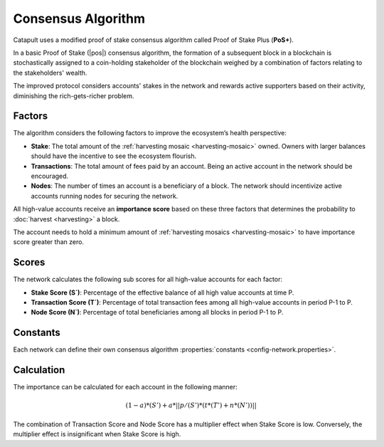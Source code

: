 ###################
Consensus Algorithm
###################

Catapult uses a modified proof of stake consensus algorithm called Proof of Stake Plus (**PoS+**).

In a basic Proof of Stake (|pos|) consensus algorithm, the formation of a subsequent block in a blockchain is stochastically assigned to a coin-holding stakeholder of the blockchain weighed by a combination of factors relating to the stakeholders' wealth.

The improved protocol considers accounts' stakes in the network and rewards active supporters based on their activity, diminishing the rich-gets-richer problem.

.. _importance-calculation:

*******
Factors
*******

The algorithm considers the following factors to improve the ecosystem’s health perspective:

* **Stake**: The total amount of the :ref:`harvesting mosaic <harvesting-mosaic>` owned. Owners with larger balances should have the incentive to see the ecosystem flourish.
* **Transactions**: The total amount of fees paid by an account. Being an active account in the network should be encouraged.
* **Nodes**: The number of times an account is a beneficiary of a block. The network should incentivize active accounts running nodes for securing the network.

All high-value accounts receive an **importance score** based on these three factors that determines the probability to :doc:`harvest <harvesting>` a block.

The account needs to hold a minimum amount of :ref:`harvesting mosaics <harvesting-mosaic>` to have importance score greater than zero.

******
Scores
******

The network calculates the following sub scores for all high-value accounts for each factor:

* **Stake Score (S`)**: Percentage of the effective balance of all high value accounts at time P.
* **Transaction Score (T`)**: Percentage of total transaction fees among all high-value accounts in period P-1 to P.
* **Node Score (N`)**: Percentage of total beneficiaries among all blocks in period P-1 to P.

*********
Constants
*********

Each network can define their own consensus algorithm :properties:`constants <config-network.properties>`.

.. csv-table::
    :header: "Constant", "Value", "Description"
    :delim: ;
    :widths: 30 30 40

    a; 0.05; Network wide contribution of activity score.
    p; 10000; Constants to tune phasing out of activity score.
    t; 0.8; Transaction score multiplier.
    n; 0.2; Node score multiplier.

***********
Calculation
***********

The importance can be calculated for each account in the following manner:

.. math::

    (1 - a) * (S') + a * || p / (S') * (t * (T') + n * (N')) ||

The combination of Transaction Score and Node Score has a multiplier effect when Stake Score is low. Conversely, the multiplier effect is insignificant when Stake Score is high.

.. |pos| raw:: html

    <a href="https://en.wikipedia.org/wiki/Proof_of_stake" target="_blank">PoS</a>
